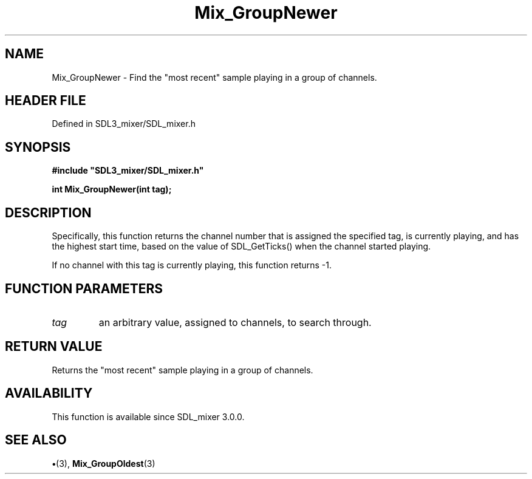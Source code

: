 .\" This manpage content is licensed under Creative Commons
.\"  Attribution 4.0 International (CC BY 4.0)
.\"   https://creativecommons.org/licenses/by/4.0/
.\" This manpage was generated from SDL_mixer's wiki page for Mix_GroupNewer:
.\"   https://wiki.libsdl.org/SDL_mixer/Mix_GroupNewer
.\" Generated with SDL/build-scripts/wikiheaders.pl
.\"  revision 3.0.0-no-vcs
.\" Please report issues in this manpage's content at:
.\"   https://github.com/libsdl-org/sdlwiki/issues/new
.\" Please report issues in the generation of this manpage from the wiki at:
.\"   https://github.com/libsdl-org/SDL/issues/new?title=Misgenerated%20manpage%20for%20Mix_GroupNewer
.\" SDL_mixer can be found at https://libsdl.org/projects/SDL_mixer
.de URL
\$2 \(laURL: \$1 \(ra\$3
..
.if \n[.g] .mso www.tmac
.TH Mix_GroupNewer 3 "SDL_mixer 3.0.0" "SDL_mixer" "SDL_mixer3 FUNCTIONS"
.SH NAME
Mix_GroupNewer \- Find the "most recent" sample playing in a group of channels\[char46]
.SH HEADER FILE
Defined in SDL3_mixer/SDL_mixer\[char46]h

.SH SYNOPSIS
.nf
.B #include \(dqSDL3_mixer/SDL_mixer.h\(dq
.PP
.BI "int Mix_GroupNewer(int tag);
.fi
.SH DESCRIPTION
Specifically, this function returns the channel number that is assigned the
specified tag, is currently playing, and has the highest start time, based
on the value of SDL_GetTicks() when the channel started playing\[char46]

If no channel with this tag is currently playing, this function returns -1\[char46]

.SH FUNCTION PARAMETERS
.TP
.I tag
an arbitrary value, assigned to channels, to search through\[char46]
.SH RETURN VALUE
Returns the "most recent" sample playing in a group of channels\[char46]

.SH AVAILABILITY
This function is available since SDL_mixer 3\[char46]0\[char46]0\[char46]

.SH SEE ALSO
.BR \(bu (3),
.BR Mix_GroupOldest (3)
